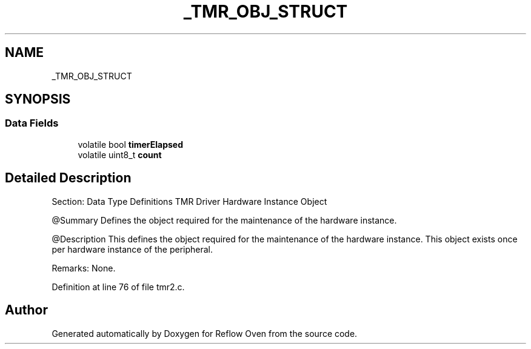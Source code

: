 .TH "_TMR_OBJ_STRUCT" 3 "Wed Feb 24 2021" "Version 1.0" "Reflow Oven" \" -*- nroff -*-
.ad l
.nh
.SH NAME
_TMR_OBJ_STRUCT
.SH SYNOPSIS
.br
.PP
.SS "Data Fields"

.in +1c
.ti -1c
.RI "volatile bool \fBtimerElapsed\fP"
.br
.ti -1c
.RI "volatile uint8_t \fBcount\fP"
.br
.in -1c
.SH "Detailed Description"
.PP 
Section: Data Type Definitions TMR Driver Hardware Instance Object
.PP
@Summary Defines the object required for the maintenance of the hardware instance\&.
.PP
@Description This defines the object required for the maintenance of the hardware instance\&. This object exists once per hardware instance of the peripheral\&.
.PP
Remarks: None\&. 
.PP
Definition at line 76 of file tmr2\&.c\&.

.SH "Author"
.PP 
Generated automatically by Doxygen for Reflow Oven from the source code\&.
